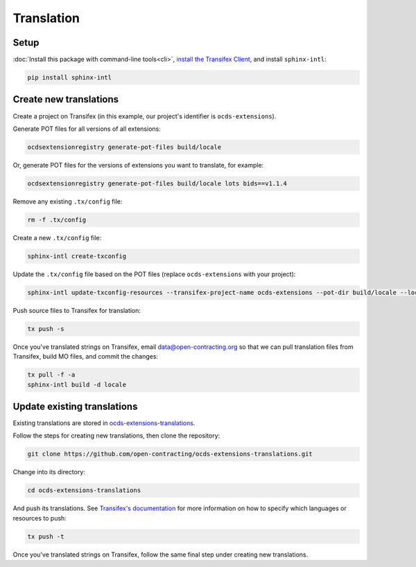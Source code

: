 Translation
===========

Setup
-----

:doc:`Install this package with command-line tools<cli>`, `install the Transifex Client <https://developers.transifex.com/docs/cli>`__, and install ``sphinx-intl``:

.. code-block:: bash

    pip install sphinx-intl

Create new translations
-----------------------

Create a project on Transifex (in this example, our project's identifier is ``ocds-extensions``).

Generate POT files for all versions of all extensions:

.. code-block:: bash

    ocdsextensionregistry generate-pot-files build/locale

Or, generate POT files for the versions of extensions you want to translate, for example:

.. code-block:: bash

    ocdsextensionregistry generate-pot-files build/locale lots bids==v1.1.4

Remove any existing ``.tx/config`` file:

.. code-block:: bash

    rm -f .tx/config

Create a new ``.tx/config`` file:

.. code-block:: bash

    sphinx-intl create-txconfig

Update the ``.tx/config`` file based on the POT files (replace ``ocds-extensions`` with your project):

.. code-block:: bash

    sphinx-intl update-txconfig-resources --transifex-project-name ocds-extensions --pot-dir build/locale --locale-dir locale

Push source files to Transifex for translation:

.. code-block:: bash

    tx push -s

Once you've translated strings on Transifex, email data@open-contracting.org so that we can pull translation files from Transifex, build MO files, and commit the changes:

.. code-block:: bash

    tx pull -f -a
    sphinx-intl build -d locale

Update existing translations
----------------------------

Existing translations are stored in `ocds-extensions-translations <https://github.com/open-contracting/ocds-extensions-translations>`__.

Follow the steps for creating new translations, then clone the repository:

.. code-block:: bash

    git clone https://github.com/open-contracting/ocds-extensions-translations.git

Change into its directory:

.. code-block:: bash

    cd ocds-extensions-translations

And push its translations. See `Transifex's documentation <https://developers.transifex.com/docs/using-the-client#pushing-files-to-transifex>`__ for more information on how to specify which languages or resources to push:

.. code-block:: bash

    tx push -t

Once you've translated strings on Transifex, follow the same final step under creating new translations.
